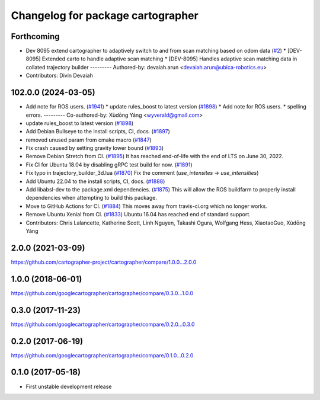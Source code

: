 ^^^^^^^^^^^^^^^^^^^^^^^^^^^^^^^^^^
Changelog for package cartographer
^^^^^^^^^^^^^^^^^^^^^^^^^^^^^^^^^^

Forthcoming
-----------
* Dev 8095 extend cartographer to adaptively switch to and from scan matching based on odom data (`#2 <https://github.com/ubica-robotics/cartographer/issues/2>`_)
  * [DEV-8095] Extended carto to handle adaptive scan matching
  * [DEV-8095] Handles adaptive scan matching data in collated trajectory builder
  ---------
  Authored-by: devaiah.arun <devaiah.arun@ubica-robotics.eu>
* Contributors: Divin Devaiah

102.0.0 (2024-03-05)
--------------------
* Add note for ROS users. (`#1941 <https://github.com/ubica-robotics/cartographer/issues/1941>`_)
  * update rules_boost to latest version (`#1898 <https://github.com/ubica-robotics/cartographer/issues/1898>`_)
  * Add note for ROS users.
  * spelling errors.
  ---------
  Co-authored-by: Xùdōng Yáng <wyverald@gmail.com>
* update rules_boost to latest version (`#1898 <https://github.com/ubica-robotics/cartographer/issues/1898>`_)
* Add Debian Bullseye to the install scripts, CI, docs. (`#1897 <https://github.com/ubica-robotics/cartographer/issues/1897>`_)
* removed unused param from cmake macro (`#1847 <https://github.com/ubica-robotics/cartographer/issues/1847>`_)
* Fix crash caused by setting gravity lower bound (`#1893 <https://github.com/ubica-robotics/cartographer/issues/1893>`_)
* Remove Debian Stretch from CI. (`#1895 <https://github.com/ubica-robotics/cartographer/issues/1895>`_)
  It has reached end-of-life with the
  end of LTS on June 30, 2022.
* Fix CI for Ubuntu 18.04 by disabling gRPC test build for now. (`#1891 <https://github.com/ubica-robotics/cartographer/issues/1891>`_)
* Fix typo in trajectory_builder_3d.lua (`#1870 <https://github.com/ubica-robotics/cartographer/issues/1870>`_)
  Fix the comment (`use_intensites` -> `use_intensities`)
* Add Ubuntu 22.04 to the install scripts, CI, docs. (`#1888 <https://github.com/ubica-robotics/cartographer/issues/1888>`_)
* Add libabsl-dev to the package.xml dependencies. (`#1875 <https://github.com/ubica-robotics/cartographer/issues/1875>`_)
  This will allow the ROS buildfarm to properly install dependencies
  when attempting to build this package.
* Move to GitHub Actions for CI. (`#1884 <https://github.com/ubica-robotics/cartographer/issues/1884>`_)
  This moves away from travis-ci.org which no longer works.
* Remove Ubuntu Xenial from CI. (`#1833 <https://github.com/ubica-robotics/cartographer/issues/1833>`_)
  Ubuntu 16.04 has reached end of standard support.
* Contributors: Chris Lalancette, Katherine Scott, Linh Nguyen, Takashi Ogura, Wolfgang Hess, XiaotaoGuo, Xùdōng Yáng

2.0.0 (2021-03-09)
------------------
https://github.com/cartographer-project/cartographer/compare/1.0.0...2.0.0

1.0.0 (2018-06-01)
------------------
https://github.com/googlecartographer/cartographer/compare/0.3.0...1.0.0

0.3.0 (2017-11-23)
------------------
https://github.com/googlecartographer/cartographer/compare/0.2.0...0.3.0

0.2.0 (2017-06-19)
------------------
https://github.com/googlecartographer/cartographer/compare/0.1.0...0.2.0

0.1.0 (2017-05-18)
------------------
* First unstable development release
